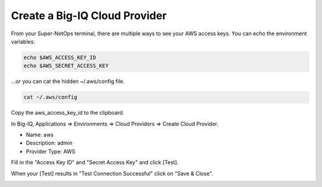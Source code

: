 Create a Big-IQ Cloud Provider
------------------------------

From your Super-NetOps terminal, there are multiple ways to see your AWS access keys. You can echo the environment variables:

.. code-block:: bash

   echo $AWS_ACCESS_KEY_ID
   echo $AWS_SECRET_ACCESS_KEY

...or you can cat the hidden ~/.aws/config file.

.. code-block:: bash

   cat ~/.aws/config

Copy the aws_access_key_id to the clipboard.

.. image:: ./images/7_copy_aws_access_keys.png
  :scale: 50%

In Big-IQ, Applications => Environments => Cloud Providers => Create Cloud Provider.

- Name: aws
- Description: admin
- Provider Type: AWS

Fill in the "Access Key ID" and "Secret Access Key" and click [Test].

When your [Test] results in "Test Connection Successful" click on "Save & Close".

.. image:: ./images/8_test_access_keys.png
  :scale: 50%
  